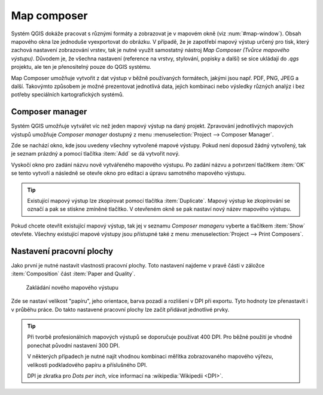 Map composer
============

Systém QGIS dokáže pracovat s různými formáty a zobrazovat je v
mapovém okně (viz :num:`#map-window`). Obsah mapového okna lze
jednoduše vyexportovat do obrázku. V případě, že je zapotřebí mapový
výstup určený pro tisk, který zachová nastavení zobrazování vrstev,
tak je nutné využít samostatný nástroj *Map Composer (Tvůrce mapového
výstupu)*. Důvodem je, že všechna nastavení (reference na vrstvy,
stylování, popisky a další) se sice ukládají do *.qgs* projektu, ale
ten je přenositelný pouze do QGIS systému.

.. todo:: nerozumim posledni vete (ML), composer prejima nastaveni z
          projektu anebo ne?

.. _map-window:
          
.. figure:: images/map_window.png
   :class: large
   :scale-latex: 80
 
   Mapové okno zobrazující vrstvy dle jejich stylování.
       
.. figure:: images/composer_output.png
   :class: large
   :scale-latex: 80
 
   Ukázka výstupu z Map Composeru.

Map Composer umožňuje vytvořit z dat výstup v běžně používaných
formátech, jakými jsou např. PDF, PNG, JPEG a další. Takovýmto
způsobem je možné prezentovat jednotlivá data, jejich kombinaci nebo
výsledky různých analýz i bez potřeby speciálních kartografických
systémů.


Composer manager
----------------

Systém QGIS umožňuje vytvářet víc než jeden mapový výstup na daný
projekt. Zpravování jednotlivých mapových výstupů umožňuje *Composer
manager* dostupný z menu :menuselection:`Project --> Composer Manager`.

.. figure:: images/composer_manager.png
   :class: large
   :scale-latex: 80
 
   Otevření Composer Manageru z menu.

Zde se nachází okno, kde jsou uvedeny všechny vytvořené mapové
výstupy. Pokud není doposud žádný vytvořený, tak je seznam prázdný a
pomocí tlačítka :item:`Add` se dá vytvořit nový.

.. figure:: images/add_new_composer.png
   :class: small
   :scale-latex: 30
 
   Zakládání nového mapového výstupu.

Vyskočí okno pro zadání názvu nově vytvářeného mapového výstupu. Po
zadání názvu a potvrzení tlačítkem :item:`OK` se tento vytvoří a
následně se otevře okno pro editaci a úpravu samotného mapového
výstupu.
        
        
.. tip:: Existující mapový výstup lze zkopírovat pomocí tlačítka
         :item:`Duplicate`. Mapový výstup ke zkopírování se označí
         a pak se stiskne zmíněné tlačítko. V otevřeném okně se
         pak nastaví nový název mapového výstupu.

Pokud chcete otevřít existující mapový výstup, tak jej v seznamu
*Composer manageru* vyberte a tlačítkem :item:`Show` otevřete.
Všechny existující mapové výstupy jsou přístupné také z menu
:menuselection:`Project --> Print Composers`.

Nastavení pracovní plochy
-------------------------

Jako první je nutné nastavit vlastnosti pracovní plochy. Toto
nastavení najdeme v pravé části v záložce :item:`Composition` část
:item:`Paper and Quality`.

.. figure:: images/paper_settings.png
   :class: small
               
   Zakládání nového mapového výstupu

Zde se nastaví velikost "papíru", jeho orientace, barva pozadí a
rozlišení v DPI při exportu. Tyto hodnoty lze přenastavit i v průběhu
práce. Do takto nastavené pracovní plochy lze začít přidávat
jednotlivé prvky.

.. tip:: Při tvorbě profesionálních mapových výstupů se doporučuje
         používat 400 DPI. Pro běžné použití je vhodné ponechat
         původní nastavení 300 DPI.
    
         V některých případech je nutné najít vhodnou kombinaci měřítka
         zobrazovaného mapového výřezu, velikosti podkladového papíru a
         příslušného DPI.

         DPI je zkratka pro *Dots per inch*, více informací na
         :wikipedia:`Wikipedii <DPI>`.
    

